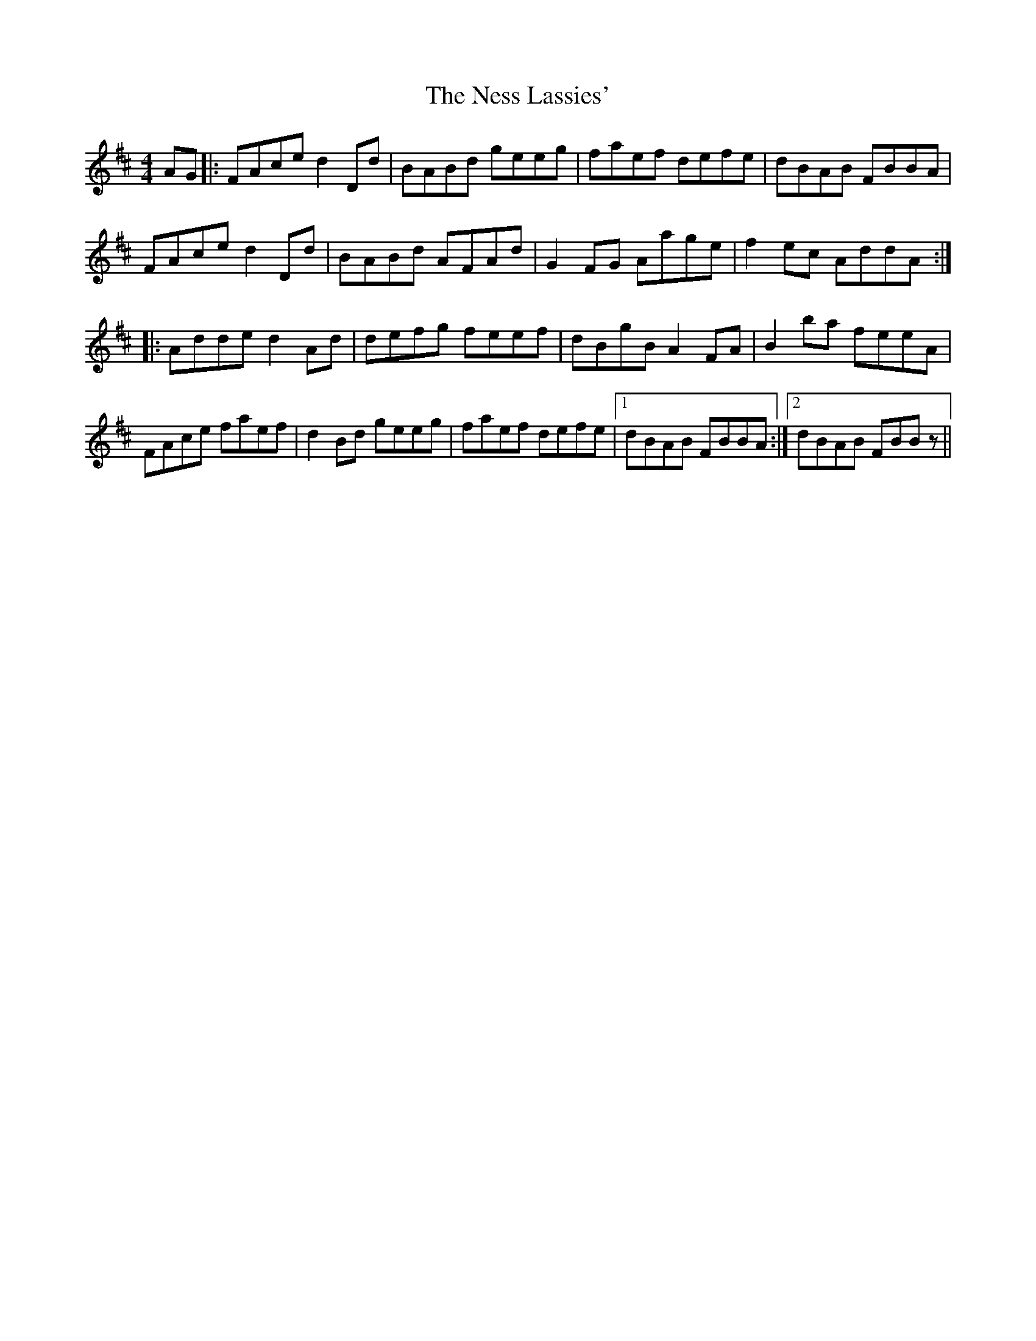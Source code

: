 X: 29139
T: Ness Lassies', The
R: reel
M: 4/4
K: Dmajor
AG|:FAce d2 Dd|BABd geeg|faef defe|dBAB FBBA|
FAce d2 Dd|BABd AFAd|G2 FG Aage|f2 ec AddA:|
|:Adde d2 Ad|defg feef|dBgB A2 FA|B2 ba feeA|
FAce faef|d2 Bd geeg|faef defe|1 dBAB FBBA:|2 dBAB FBB z||

